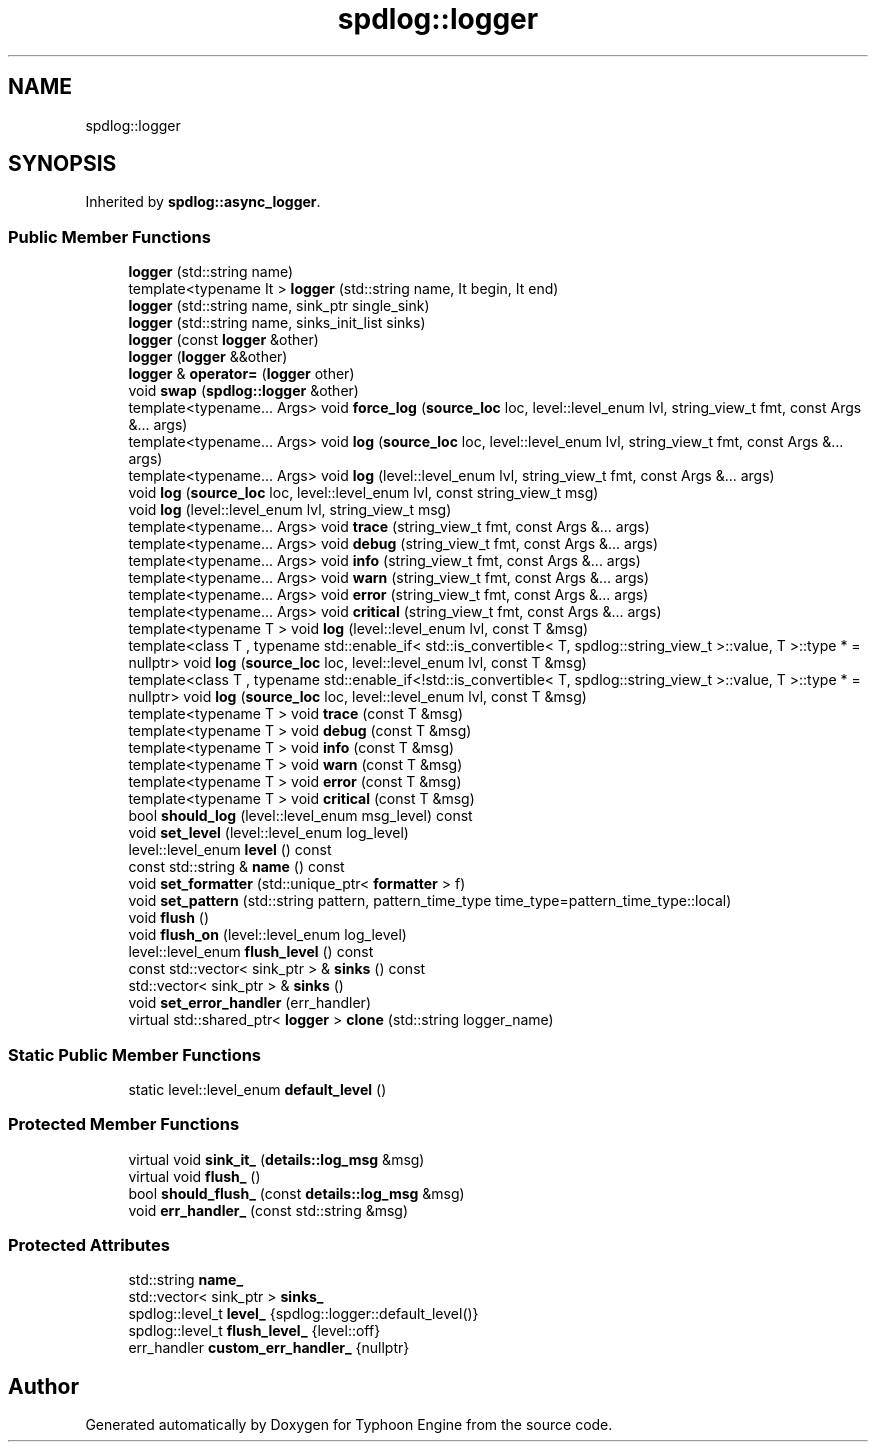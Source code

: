 .TH "spdlog::logger" 3 "Sat Jul 20 2019" "Version 0.1" "Typhoon Engine" \" -*- nroff -*-
.ad l
.nh
.SH NAME
spdlog::logger
.SH SYNOPSIS
.br
.PP
.PP
Inherited by \fBspdlog::async_logger\fP\&.
.SS "Public Member Functions"

.in +1c
.ti -1c
.RI "\fBlogger\fP (std::string name)"
.br
.ti -1c
.RI "template<typename It > \fBlogger\fP (std::string name, It begin, It end)"
.br
.ti -1c
.RI "\fBlogger\fP (std::string name, sink_ptr single_sink)"
.br
.ti -1c
.RI "\fBlogger\fP (std::string name, sinks_init_list sinks)"
.br
.ti -1c
.RI "\fBlogger\fP (const \fBlogger\fP &other)"
.br
.ti -1c
.RI "\fBlogger\fP (\fBlogger\fP &&other)"
.br
.ti -1c
.RI "\fBlogger\fP & \fBoperator=\fP (\fBlogger\fP other)"
.br
.ti -1c
.RI "void \fBswap\fP (\fBspdlog::logger\fP &other)"
.br
.ti -1c
.RI "template<typename\&.\&.\&. Args> void \fBforce_log\fP (\fBsource_loc\fP loc, level::level_enum lvl, string_view_t fmt, const Args &\&.\&.\&. args)"
.br
.ti -1c
.RI "template<typename\&.\&.\&. Args> void \fBlog\fP (\fBsource_loc\fP loc, level::level_enum lvl, string_view_t fmt, const Args &\&.\&.\&. args)"
.br
.ti -1c
.RI "template<typename\&.\&.\&. Args> void \fBlog\fP (level::level_enum lvl, string_view_t fmt, const Args &\&.\&.\&. args)"
.br
.ti -1c
.RI "void \fBlog\fP (\fBsource_loc\fP loc, level::level_enum lvl, const string_view_t msg)"
.br
.ti -1c
.RI "void \fBlog\fP (level::level_enum lvl, string_view_t msg)"
.br
.ti -1c
.RI "template<typename\&.\&.\&. Args> void \fBtrace\fP (string_view_t fmt, const Args &\&.\&.\&. args)"
.br
.ti -1c
.RI "template<typename\&.\&.\&. Args> void \fBdebug\fP (string_view_t fmt, const Args &\&.\&.\&. args)"
.br
.ti -1c
.RI "template<typename\&.\&.\&. Args> void \fBinfo\fP (string_view_t fmt, const Args &\&.\&.\&. args)"
.br
.ti -1c
.RI "template<typename\&.\&.\&. Args> void \fBwarn\fP (string_view_t fmt, const Args &\&.\&.\&. args)"
.br
.ti -1c
.RI "template<typename\&.\&.\&. Args> void \fBerror\fP (string_view_t fmt, const Args &\&.\&.\&. args)"
.br
.ti -1c
.RI "template<typename\&.\&.\&. Args> void \fBcritical\fP (string_view_t fmt, const Args &\&.\&.\&. args)"
.br
.ti -1c
.RI "template<typename T > void \fBlog\fP (level::level_enum lvl, const T &msg)"
.br
.ti -1c
.RI "template<class T , typename std::enable_if< std::is_convertible< T, spdlog::string_view_t >::value, T >::type *  = nullptr> void \fBlog\fP (\fBsource_loc\fP loc, level::level_enum lvl, const T &msg)"
.br
.ti -1c
.RI "template<class T , typename std::enable_if<!std::is_convertible< T, spdlog::string_view_t >::value, T >::type *  = nullptr> void \fBlog\fP (\fBsource_loc\fP loc, level::level_enum lvl, const T &msg)"
.br
.ti -1c
.RI "template<typename T > void \fBtrace\fP (const T &msg)"
.br
.ti -1c
.RI "template<typename T > void \fBdebug\fP (const T &msg)"
.br
.ti -1c
.RI "template<typename T > void \fBinfo\fP (const T &msg)"
.br
.ti -1c
.RI "template<typename T > void \fBwarn\fP (const T &msg)"
.br
.ti -1c
.RI "template<typename T > void \fBerror\fP (const T &msg)"
.br
.ti -1c
.RI "template<typename T > void \fBcritical\fP (const T &msg)"
.br
.ti -1c
.RI "bool \fBshould_log\fP (level::level_enum msg_level) const"
.br
.ti -1c
.RI "void \fBset_level\fP (level::level_enum log_level)"
.br
.ti -1c
.RI "level::level_enum \fBlevel\fP () const"
.br
.ti -1c
.RI "const std::string & \fBname\fP () const"
.br
.ti -1c
.RI "void \fBset_formatter\fP (std::unique_ptr< \fBformatter\fP > f)"
.br
.ti -1c
.RI "void \fBset_pattern\fP (std::string pattern, pattern_time_type time_type=pattern_time_type::local)"
.br
.ti -1c
.RI "void \fBflush\fP ()"
.br
.ti -1c
.RI "void \fBflush_on\fP (level::level_enum log_level)"
.br
.ti -1c
.RI "level::level_enum \fBflush_level\fP () const"
.br
.ti -1c
.RI "const std::vector< sink_ptr > & \fBsinks\fP () const"
.br
.ti -1c
.RI "std::vector< sink_ptr > & \fBsinks\fP ()"
.br
.ti -1c
.RI "void \fBset_error_handler\fP (err_handler)"
.br
.ti -1c
.RI "virtual std::shared_ptr< \fBlogger\fP > \fBclone\fP (std::string logger_name)"
.br
.in -1c
.SS "Static Public Member Functions"

.in +1c
.ti -1c
.RI "static level::level_enum \fBdefault_level\fP ()"
.br
.in -1c
.SS "Protected Member Functions"

.in +1c
.ti -1c
.RI "virtual void \fBsink_it_\fP (\fBdetails::log_msg\fP &msg)"
.br
.ti -1c
.RI "virtual void \fBflush_\fP ()"
.br
.ti -1c
.RI "bool \fBshould_flush_\fP (const \fBdetails::log_msg\fP &msg)"
.br
.ti -1c
.RI "void \fBerr_handler_\fP (const std::string &msg)"
.br
.in -1c
.SS "Protected Attributes"

.in +1c
.ti -1c
.RI "std::string \fBname_\fP"
.br
.ti -1c
.RI "std::vector< sink_ptr > \fBsinks_\fP"
.br
.ti -1c
.RI "spdlog::level_t \fBlevel_\fP {spdlog::logger::default_level()}"
.br
.ti -1c
.RI "spdlog::level_t \fBflush_level_\fP {level::off}"
.br
.ti -1c
.RI "err_handler \fBcustom_err_handler_\fP {nullptr}"
.br
.in -1c

.SH "Author"
.PP 
Generated automatically by Doxygen for Typhoon Engine from the source code\&.
